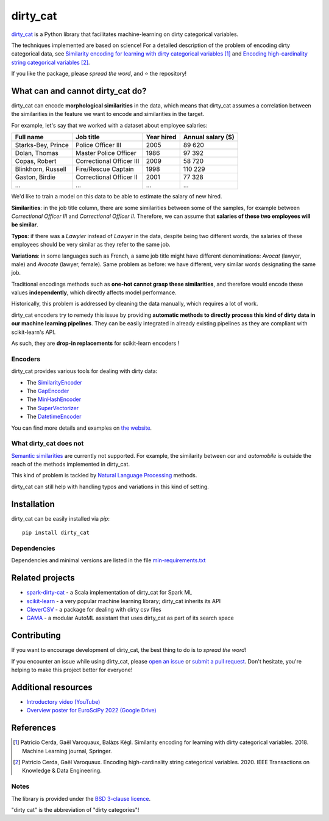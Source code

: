 dirty_cat
=========

.. image:: https://dirty-cat.github.io/stable/_static/dirty_cat.svg
   :align: center
   :alt: dirty_cat logo


|py_ver| |pypi_var| |pypi_dl| |codecov| |circleci| |black|

.. |py_ver| image:: https://img.shields.io/pypi/pyversions/dirty_cat
.. |pypi_var| image:: https://img.shields.io/pypi/v/dirty_cat?color=informational
.. |pypi_dl| image:: https://img.shields.io/pypi/dm/dirty_cat
.. |codecov| image:: https://img.shields.io/codecov/c/github/dirty-cat/dirty_cat/master
.. |circleci| image:: https://img.shields.io/circleci/build/github/dirty-cat/dirty_cat/master?label=CircleCI
.. |black| image:: https://img.shields.io/badge/code%20style-black-000000.svg

`dirty_cat <https://dirty-cat.github.io/>`_ is a Python library
that facilitates machine-learning on dirty categorical variables.

The techniques implemented are based on science!
For a detailed description of the problem of encoding dirty categorical data, see
`Similarity encoding for learning with dirty categorical variables <https://hal.inria.fr/hal-01806175>`_ [1]_
and `Encoding high-cardinality string categorical variables <https://hal.inria.fr/hal-02171256v4>`_ [2]_.

If you like the package, please *spread the word*, and ⭐ the repository!

What can and cannot dirty_cat do?
---------------------------------

dirty_cat can encode **morphological similarities** in the data,
which means that dirty_cat assumes a correlation between the similarities
in the feature we want to encode and similarities in the target.

For example, let's say that we worked with a dataset about employee salaries:

+---------------------+---------------------------+-------------+--------------------+
| Full name           | Job title                 | Year hired  | Annual salary ($)  |
+=====================+===========================+=============+====================+
| Starks-Bey, Prince  | Police Officer III        | 2005        | 89 620             |
+---------------------+---------------------------+-------------+--------------------+
| Dolan, Thomas       | Master Police Officer     | 1986        | 97 392             |
+---------------------+---------------------------+-------------+--------------------+
| Copas, Robert       | Correctional Officer III  | 2009        | 58 720             |
+---------------------+---------------------------+-------------+--------------------+
| Blinkhorn, Russell  | Fire/Rescue Captain       | 1998        | 110 229            |
+---------------------+---------------------------+-------------+--------------------+
| Gaston, Birdie      | Correctional Officer II   | 2001        | 77 328             |
+---------------------+---------------------------+-------------+--------------------+
| ...                 | ...                       | ...         | ...                |
+---------------------+---------------------------+-------------+--------------------+

We'd like to train a model on this data to be able to estimate the salary of new hired.

**Similarities**: in the job title column, there are some similarities
between some of the samples, for example between *Correctional Officer III*
and *Correctional Officer II*.
Therefore, we can assume that **salaries of these two employees will be similar**.

**Typos**: if there was a *Lawyier* instead of *Lawyer* in the data,
despite being two different words, the salaries of these employees should
be very similar as they refer to the same job.

**Variations**: in some languages such as French, a same job title might have
different denominations: *Avocat* (lawyer, male) and *Avocate* (lawyer, female).
Same problem as before: we have different, very similar words designating the same job.

Traditional encodings methods such as **one-hot cannot grasp these similarities**,
and therefore would encode these values **independently**, which directly affects model performance.

Historically, this problem is addressed by cleaning the data manually,
which requires a lot of work.

dirty_cat encoders try to remedy this issue by providing **automatic methods
to directly process this kind of dirty data in our machine learning pipelines**.
They can be easily integrated in already existing pipelines as they are
compliant with scikit-learn's API.

As such, they are **drop-in replacements** for scikit-learn encoders !

Encoders
~~~~~~~~

dirty_cat provides various tools for dealing with dirty data:

- The `SimilarityEncoder <https://dirty-cat.github.io/stable/generated/dirty_cat.SimilarityEncoder.html>`_
- The `GapEncoder <https://dirty-cat.github.io/stable/generated/dirty_cat.GapEncoder.html>`_
- The `MinHashEncoder <https://dirty-cat.github.io/stable/generated/dirty_cat.MinHashEncoder.html>`_
- The `SuperVectorizer <https://dirty-cat.github.io/stable/generated/dirty_cat.SuperVectorizer.html>`_
- The `DatetimeEncoder <https://dirty-cat.github.io/stable/generated/dirty_cat.DatetimeEncoder.html>`_

You can find more details and examples on `the website <https://dirty-cat.github.io/>`_.

What dirty_cat does not
~~~~~~~~~~~~~~~~~~~~~~~

`Semantic similarities <https://en.wikipedia.org/wiki/Semantic_similarity>`_
are currently not supported.
For example, the similarity between *car* and *automobile* is outside the reach
of the methods implemented in dirty_cat.

This kind of problem is tackled by
`Natural Language Processing <https://en.wikipedia.org/wiki/Natural_language_processing>`_
methods.

dirty_cat can still help with handling typos and variations in this kind of setting.

Installation
------------

dirty_cat can be easily installed via `pip`::

    pip install dirty_cat

Dependencies
~~~~~~~~~~~~

Dependencies and minimal versions are listed in the file `min-requirements.txt <https://github.com/dirty-cat/dirty_cat/blob/master/requirements-min.txt>`_

Related projects
----------------

- `spark-dirty-cat <https://github.com/rakutentech/spark-dirty-cat>`_
  - a Scala implementation of dirty_cat for Spark ML
- `scikit-learn <https://github.com/scikit-learn/scikit-learn>`_
  - a very popular machine learning library; dirty_cat inherits its API
- `CleverCSV <https://github.com/alan-turing-institute/CleverCSV>`_
  - a package for dealing with dirty csv files
- `GAMA <https://github.com/openml-labs/gama>`_
  - a modular AutoML assistant that uses dirty_cat as part of its search space

Contributing
------------

If you want to encourage development of dirty_cat,
the best thing to do is to *spread the word*!

If you encounter an issue while using dirty_cat, please
`open an issue <https://docs.github.com/en/issues/tracking-your-work-with-issues/creating-an-issue>`_ or
`submit a pull request <https://docs.github.com/en/pull-requests/collaborating-with-pull-requests/proposing-changes-to-your-work-with-pull-requests/creating-a-pull-request>`_.
Don't hesitate, you're helping to make this project better for everyone!

Additional resources
--------------------

* `Introductory video (YouTube) <https://youtu.be/_GNaaeEI2tg>`_
* `Overview poster for EuroSciPy 2022 (Google Drive) <https://drive.google.com/file/d/1TtmJ3VjASy6rGlKe0txKacM-DdvJdIvB/view?usp=sharing>`_

References
----------

.. [1] Patricio Cerda, Gaël Varoquaux, Balázs Kégl. Similarity encoding for learning with dirty categorical variables. 2018. Machine Learning journal, Springer.
.. [2] Patricio Cerda, Gaël Varoquaux. Encoding high-cardinality string categorical variables. 2020. IEEE Transactions on Knowledge & Data Engineering.

Notes
~~~~~

The library is provided under the `BSD 3-clause licence <https://github.com/dirty-cat/dirty_cat/blob/master/LICENSE.txt>`_.

"dirty cat" is the abbreviation of "dirty categories"!
